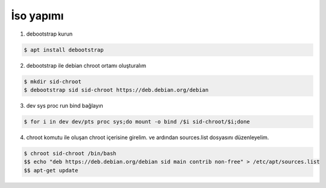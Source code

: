 İso yapımı
==========

1. debootstrap kurun

.. code-block:: shell

	$ apt install debootstrap
	
2. debootstrap ile debian chroot ortamı oluşturalım

.. code-block:: shell

	$ mkdir sid-chroot
	$ debootstrap sid sid-chroot https://deb.debian.org/debian

3. dev sys proc run bind bağlayın

.. code-block:: shell

	$ for i in dev dev/pts proc sys;do mount -o bind /$i sid-chroot/$i;done
	
4. chroot komutu ile oluşan chroot içerisine girelim. ve ardından sources.list dosyasını düzenleyelim.

.. code-block:: shell

	$ chroot sid-chroot /bin/bash
	$$ echo "deb https://deb.debian.org/debian sid main contrib non-free" > /etc/apt/sources.list
	$$ apt-get update

